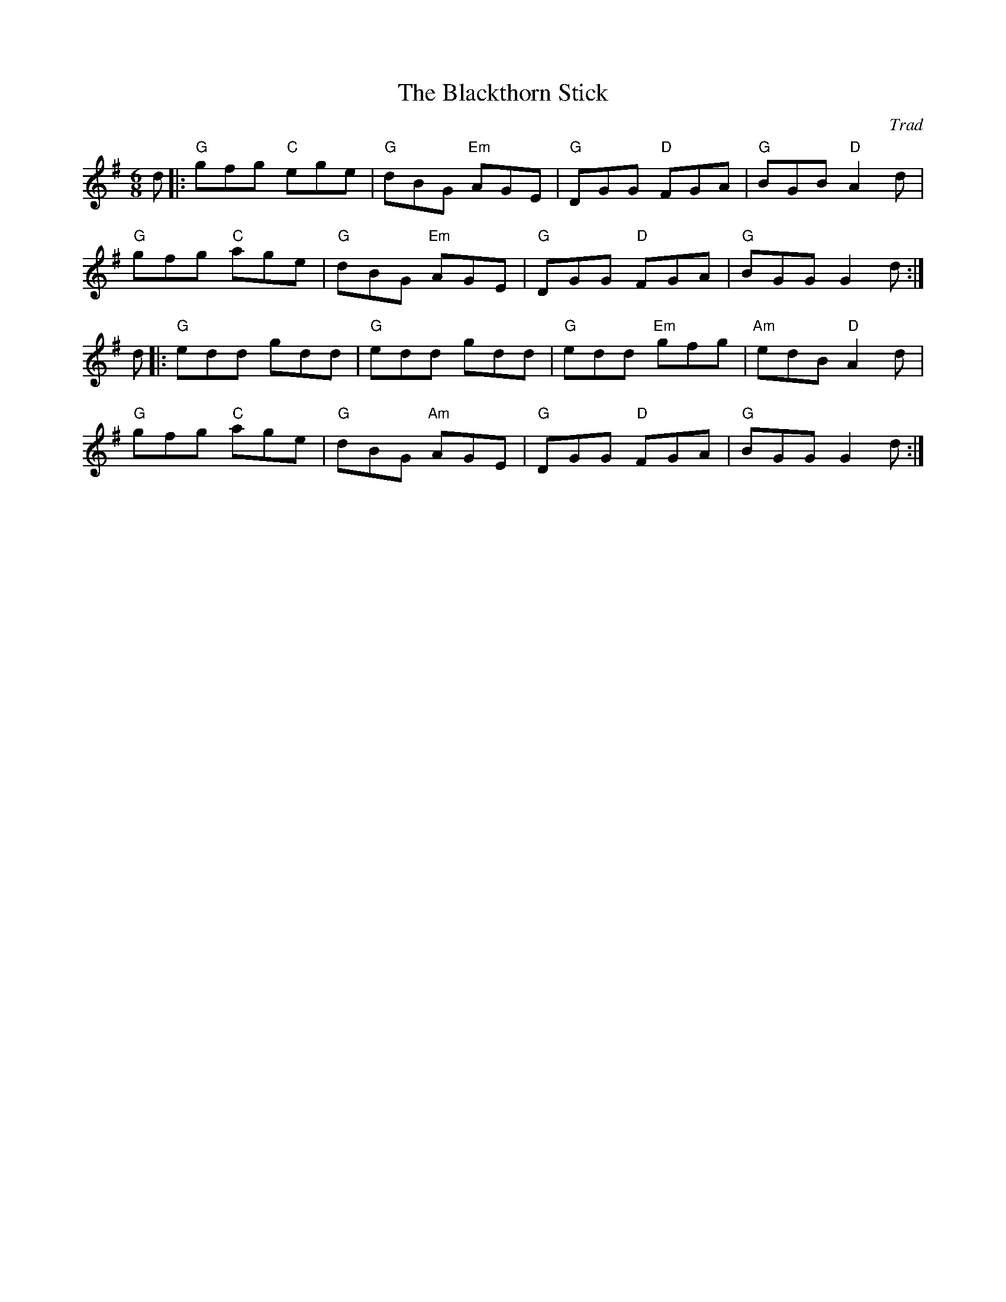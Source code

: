 X: 1
T: Blackthorn Stick, The
C: Trad
R: Jig
r: 32
M: 6/8
L: 1/8
K: Gmaj
Z: ABC transcription by Verge Roller
 d |: "G" gfg "C" ege | "G" dBG "Em" AGE | "G" DGG "D" FGA | "G" BGB "D" A2 d |
"G" gfg "C" age | "G" dBG "Em" AGE | "G" DGG "D" FGA | "G" BGG G2 d :|
 d |: "G" edd gdd | "G" edd gdd | "G" edd "Em"gfg | "Am" edB "D" A2 d |
"G" gfg "C" age | "G" dBG "Am" AGE | "G" DGG "D" FGA | "G" BGG G2 d :|
